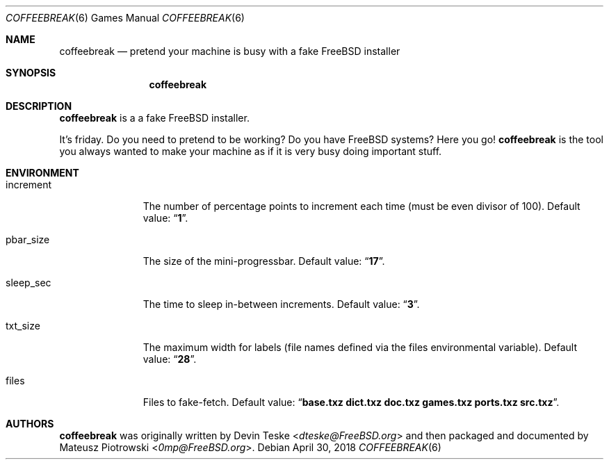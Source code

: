 .\"
.\" SPDX-License-Identifier: BSD-2-Clause
.\"
.\" Copyright (c) 2018 Mateusz Piotrowski <0mp@FreeBSD.org>
.\" All rights reserved.
.\"
.\" Redistribution and use in source and binary forms, with or without
.\" modification, are permitted provided that the following conditions are met:
.\"
.\" 1. Redistributions of source code must retain the above copyright notice,
.\"    this list of conditions and the following disclaimer.
.\"
.\" 2. Redistributions in binary form must reproduce the above copyright
.\"    notice, this list of conditions and the following disclaimer in the
.\"    documentation and/or other materials provided with the distribution.
.\"
.\" THIS SOFTWARE IS PROVIDED BY THE COPYRIGHT HOLDERS AND CONTRIBUTORS "AS IS"
.\" AND ANY EXPRESS OR IMPLIED WARRANTIES, INCLUDING, BUT NOT LIMITED TO, THE
.\" IMPLIED WARRANTIES OF MERCHANTABILITY AND FITNESS FOR A PARTICULAR PURPOSE
.\" ARE DISCLAIMED. IN NO EVENT SHALL THE COPYRIGHT HOLDER OR CONTRIBUTORS BE
.\" LIABLE FOR ANY DIRECT, INDIRECT, INCIDENTAL, SPECIAL, EXEMPLARY, OR
.\" CONSEQUENTIAL DAMAGES (INCLUDING, BUT NOT LIMITED TO, PROCUREMENT OF
.\" SUBSTITUTE GOODS OR SERVICES; LOSS OF USE, DATA, OR PROFITS; OR BUSINESS
.\" INTERRUPTION) HOWEVER CAUSED AND ON ANY THEORY OF LIABILITY, WHETHER IN
.\" CONTRACT, STRICT LIABILITY, OR TORT (INCLUDING NEGLIGENCE OR OTHERWISE)
.\" ARISING IN ANY WAY OUT OF THE USE OF THIS SOFTWARE, EVEN IF ADVISED OF THE
.\" POSSIBILITY OF SUCH DAMAGE.
.\"
.Dd April 30, 2018
.Dt COFFEEBREAK 6
.Os
.Sh NAME
.Nm coffeebreak
.Nd "pretend your machine is busy with a fake FreeBSD installer"
.Sh SYNOPSIS
.Nm
.Sh DESCRIPTION
.Nm
is a a fake
.Fx
installer.
.Pp
It's friday.
Do you need to pretend to be working?
Do you have
.Fx
systems?
Here you go!
.Nm
is the tool you always wanted to make your machine as if it is very busy doing
important stuff.
.Sh ENVIRONMENT
.Bl -tag -width ".Ev increment"
.It Ev increment
The number of percentage points to increment each time (must be even divisor of
100).
Default value:
.Dq Li 1 .
.It Ev pbar_size
The size of the mini-progressbar.
Default value:
.Dq Li 17 .
.It Ev sleep_sec
The time to sleep in-between increments.
Default value:
.Dq Li 3 .
.It Ev txt_size
The maximum width for labels (file names defined via the
.Ev files
environmental variable).
Default value:
.Dq Li 28 .
.It Ev files
Files to fake-fetch.
Default value:
.Dq Li "base.txz dict.txz doc.txz games.txz ports.txz src.txz" .
.El
.Sh AUTHORS
.Nm
was originally written by
.An Devin Teske Aq Mt dteske@FreeBSD.org
and then packaged and documented
by
.An -nosplit
.An Mateusz Piotrowski Aq Mt 0mp@FreeBSD.org .

